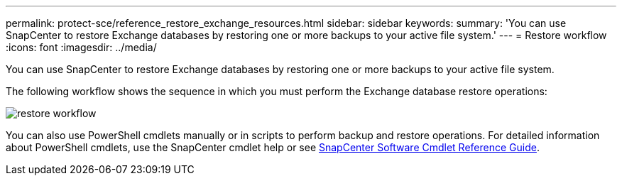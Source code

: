 ---
permalink: protect-sce/reference_restore_exchange_resources.html
sidebar: sidebar
keywords:
summary: 'You can use SnapCenter to restore Exchange databases by restoring one or more backups to your active file system.'
---
= Restore workflow
:icons: font
:imagesdir: ../media/

[.lead]
You can use SnapCenter to restore Exchange databases by restoring one or more backups to your active file system.

The following workflow shows the sequence in which you must perform the Exchange database restore operations:

image:../media/all_plug_ins_restore_workflow.png[restore workflow]

You can also use PowerShell cmdlets manually or in scripts to perform backup and restore operations. For detailed information about PowerShell cmdlets, use the SnapCenter cmdlet help or see https://docs.netapp.com/us-en/snapcenter-cmdlets-47/index.html[SnapCenter Software Cmdlet Reference Guide^].
